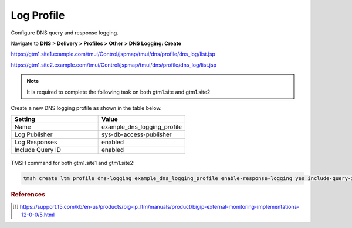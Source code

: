 Log Profile
############################################

Configure DNS query and response logging.

Navigate to **DNS > Delivery > Profiles > Other > DNS Logging: Create**

https://gtm1.site1.example.com/tmui/Control/jspmap/tmui/dns/profile/dns_log/list.jsp

https://gtm1.site2.example.com/tmui/Control/jspmap/tmui/dns/profile/dns_log/list.jsp

.. note::  It is required to complete the following task on both gtm1.site and gtm1.site2

Create a new DNS logging profile as shown in the table below.

.. csv-table::
   :header: "Setting", "Value"
   :widths: 15, 15

   "Name", "example_dns_logging_profile"
   "Log Publisher", "sys-db-access-publisher"
   "Log Responses", "enabled"
   "Include Query ID", "enabled"

.. figure:: /_static/class1/dns_logging_profile_flyout.png
   :width: 800

.. figure:: /_static/class1/dns_logging_profile_create.png
   :width: 800

TMSH command for both gtm1.site1 and gtm1.site2:

.. code-block:: cli

   tmsh create ltm profile dns-logging example_dns_logging_profile enable-response-logging yes include-query-id yes log-publisher local-db-publisher

.. rubric:: References
.. [#f1] https://support.f5.com/kb/en-us/products/big-ip_ltm/manuals/product/bigip-external-monitoring-implementations-12-0-0/5.html
